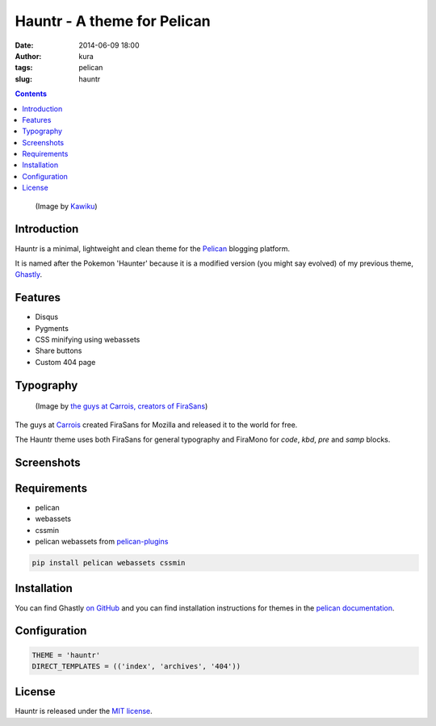 Hauntr - A theme for Pelican
############################
:date: 2014-06-09 18:00
:author: kura
:tags: pelican
:slug: hauntr

.. contents::

.. figure:: /images/haunter.png
    :alt: Gastly, the Ghost Pokemon

    (Image by `Kawiku <http://kawiku.deviantart.com/art/Haunter-350580512>`__)

Introduction
============

Hauntr is a minimal, lightweight and clean theme for the
`Pelican <http://getpelican.com>`__ blogging platform.

It is named after the Pokemon 'Haunter' because it is a modified version
(you might say evolved) of my previous theme, `Ghastly
<https://kura.io/ghastly/>`__.

Features
========

- Disqus
- Pygments
- CSS minifying using webassets
- Share buttons
- Custom 404 page

Typography
==========

.. figure:: https://raw.githubusercontent.com/kura/hauntr/master/firasans.png
    :alt: FiraSans map of the World

    (Image by `the guys at Carrois, creators of FiraSans <http://dev.carrois.com/fira-3-1/>`__)

The guys at `Carrois <http://dev.carrois.com/fira-3-1/>`__ created FiraSans for
Mozilla and released it to the world for free.

The Hauntr theme uses both FiraSans for general typography and FiraMono for
`code`, `kbd`, `pre` and `samp` blocks.

Screenshots
===========

.. image:: /images/hauntr-homepage.png

.. image:: /images/hauntr-article1.png

.. image:: /images/hauntr-article2.png

.. image:: /images/hauntr-article3.png

Requirements
============

- pelican
- webassets
- cssmin
- pelican webassets from `pelican-plugins <https://github.com/getpelican/pelican-plugins/tree/master/assets>`__

.. code:: bash

    pip install pelican webassets cssmin

Installation
============

You can find Ghastly `on GitHub <https://github.com/kura/hauntr>`__ and you
can find installation instructions for themes in the `pelican documentation
<http://docs.getpelican.com/en/latest/pelican-themes.html>`__.

Configuration
=============

.. code:: python

    THEME = 'hauntr'
    DIRECT_TEMPLATES = (('index', 'archives', '404'))

License
=======

Hauntr is released under the `MIT license <https://github.com/kura/hauntr/blob/master/LICENSE>`__.
